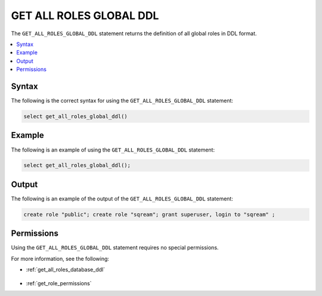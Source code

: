 .. _get_all_roles_global_ddl:

************************
GET ALL ROLES GLOBAL DDL
************************

The ``GET_ALL_ROLES_GLOBAL_DDL`` statement returns the definition of all global roles in DDL format.

.. contents:: 
   :local:
   :depth: 1   

Syntax
======

The following is the correct syntax for using the ``GET_ALL_ROLES_GLOBAL_DDL`` statement:

.. code-block:: postgres

   select get_all_roles_global_ddl()
   
Example
=======

The following is an example of using the ``GET_ALL_ROLES_GLOBAL_DDL`` statement:

.. code-block:: psql

   select get_all_roles_global_ddl();


Output
======

The following is an example of the output of the ``GET_ALL_ROLES_GLOBAL_DDL`` statement:

.. code-block:: postgres

   create role "public"; create role "sqream"; grant superuser, login to "sqream" ;

Permissions
===========

Using the ``GET_ALL_ROLES_GLOBAL_DDL`` statement requires no special permissions.

For more information, see the following:

* :ref:`get_all_roles_database_ddl`

    ::
	
* :ref:`get_role_permissions`